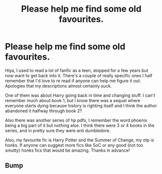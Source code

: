 #+TITLE: Please help me find some old favourites.

* Please help me find some old favourites.
:PROPERTIES:
:Author: Feeney80085
:Score: 5
:DateUnix: 1531352773.0
:DateShort: 2018-Jul-12
:FlairText: Request
:END:
Hiya, I used to read a lot of fanfic as a teen, stopped for a few years but now want to get back into it. There's a couple of really specific ones I half remember that I'd love to re read if anyone can help me figure it out. Apologies that my descriptions almost certainly suck.

One of them was about Harry going back in time and changing stuff. I can't remember much about book 1, but I know there was a sequel where everyone starts dying because history is righting itself and I think the author abandoned it halfway through book 2?

Also there was another series of hp pdfs, I remember the word phoenix being a big part of it but nothing else. I think there were 3 or 4 books in the series, and in pretty sure they were anti dumbledore.

Also, my favourite fic is Harry Potter and the Summer of Change, my otp is honks. If anyone can suggest more fics like SoC or any good (not too smutty) honks fics that would be amazing. Thanks in advance!


** Bump
:PROPERTIES:
:Author: Feeney80085
:Score: 1
:DateUnix: 1531386018.0
:DateShort: 2018-Jul-12
:END:
